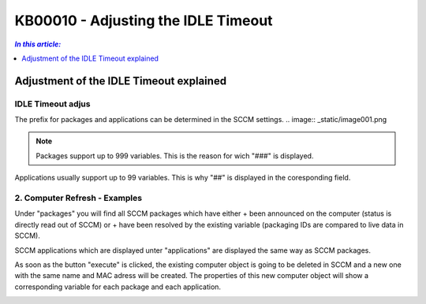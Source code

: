 KB00010 - Adjusting the IDLE Timeout
=============================================================

.. contents:: *In this article:*
  :local:
  :depth: 1

*****************************************
Adjustment of the IDLE Timeout explained
*****************************************

IDLE Timeout adjus
+++++++++++++++++++++++++++++++
The prefix for packages and applications can be determined in the SCCM settings.
.. image:: _static/image001.png

.. Note:: Packages support up to 999 variables. This is the reason for wich "###" is displayed.
Applications usually support up to 99 variables. This is why "##" is displayed in the coresponding field.

2. Computer Refresh - Examples
+++++++++++++++++++++++++++++++

.. image:: _static/image003.png

Under "packages" you will find all SCCM packages which have either 
+ been announced on the computer (status is directly read out of SCCM)
or
+ have been resolved by the existing variable (packaging IDs are compared to live data in SCCM).

.. image:: _static/image005.png

SCCM applications which are displayed unter "applications" are displayed the same way as SCCM packages.

.. image:: _static/image007.png

As soon as the button "execute" is clicked, the existing computer object is going to be deleted in SCCM and a new one 
with the same name and MAC adress will be created. The properties of this new computer object will show a corresponding 
variable for each package and each application.

.. image:: _static/image009.png